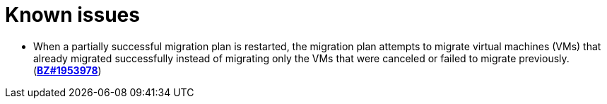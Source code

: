 // Module included in the following assemblies:
//
// * documentation/doc-Migration_Toolkit_for_Virtualization/master.adoc

[id='known-issues_{context}']
= Known issues

// will be fixed in 2.1.0
* When a partially successful migration plan is restarted, the migration plan attempts to migrate virtual machines (VMs) that already migrated successfully instead of migrating only the VMs that were canceled or failed to migrate previously. (link:https://bugzilla.redhat.com/show_bug.cgi?id=1953978[*BZ#1953978*])
